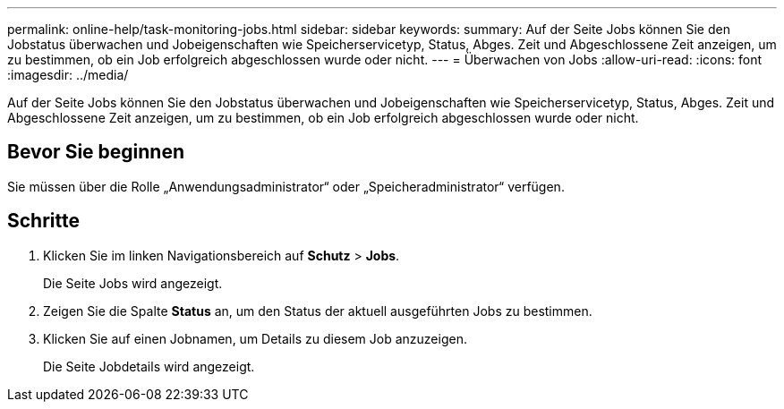 ---
permalink: online-help/task-monitoring-jobs.html 
sidebar: sidebar 
keywords:  
summary: Auf der Seite Jobs können Sie den Jobstatus überwachen und Jobeigenschaften wie Speicherservicetyp, Status, Abges. Zeit und Abgeschlossene Zeit anzeigen, um zu bestimmen, ob ein Job erfolgreich abgeschlossen wurde oder nicht. 
---
= Überwachen von Jobs
:allow-uri-read: 
:icons: font
:imagesdir: ../media/


[role="lead"]
Auf der Seite Jobs können Sie den Jobstatus überwachen und Jobeigenschaften wie Speicherservicetyp, Status, Abges. Zeit und Abgeschlossene Zeit anzeigen, um zu bestimmen, ob ein Job erfolgreich abgeschlossen wurde oder nicht.



== Bevor Sie beginnen

Sie müssen über die Rolle „Anwendungsadministrator“ oder „Speicheradministrator“ verfügen.



== Schritte

. Klicken Sie im linken Navigationsbereich auf *Schutz* > *Jobs*.
+
Die Seite Jobs wird angezeigt.

. Zeigen Sie die Spalte *Status* an, um den Status der aktuell ausgeführten Jobs zu bestimmen.
. Klicken Sie auf einen Jobnamen, um Details zu diesem Job anzuzeigen.
+
Die Seite Jobdetails wird angezeigt.


